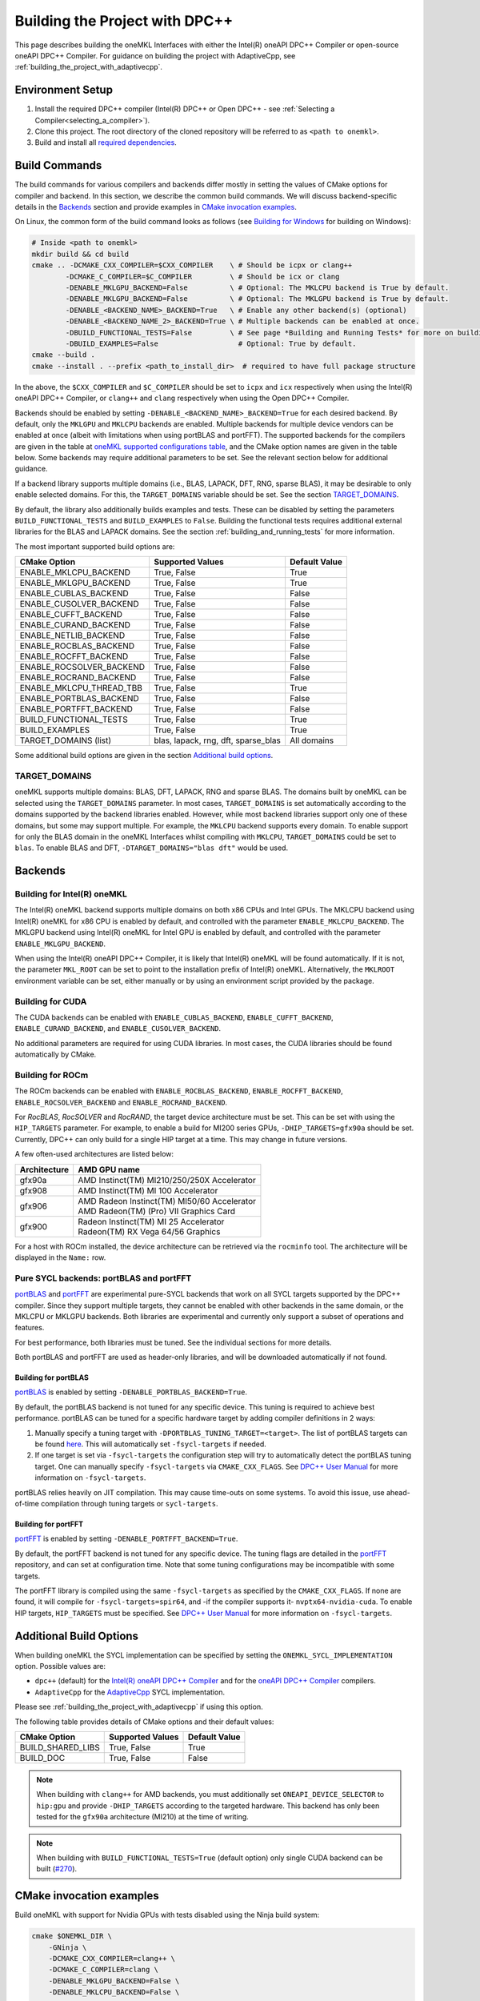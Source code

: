 .. _building_the_project_with_dpcpp:

Building the Project with DPC++
===============================

This page describes building the oneMKL Interfaces with either the Intel(R)
oneAPI DPC++ Compiler or open-source oneAPI DPC++ Compiler. For guidance on
building the project with AdaptiveCpp, see
:ref:`building_the_project_with_adaptivecpp`.

.. _build_setup_with_dpcpp:

Environment Setup
##################

#. 
   Install the required DPC++ compiler (Intel(R) DPC++ or Open DPC++ - see
   :ref:`Selecting a Compiler<selecting_a_compiler>`).

#. 
   Clone this project. The root directory of the cloned repository will be
   referred to as ``<path to onemkl>``.

#. 
   Build and install all `required dependencies
   <https://github.com/oneapi-src/oneMKL?tab=readme-ov-file#software-requirements>`_. 

.. _build_introduction_with_dpcpp:

Build Commands
###############

The build commands for various compilers and backends differ mostly in setting
the values of CMake options for compiler and backend. In this section, we
describe the common build commands. We will discuss backend-specific details in
the `Backends`_ section and provide examples in `CMake invocation examples`_.

On Linux, the common form of the build command looks as follows (see `Building
for Windows`_ for building on Windows):

.. code-block:: bash

  # Inside <path to onemkl>
  mkdir build && cd build
  cmake .. -DCMAKE_CXX_COMPILER=$CXX_COMPILER    \ # Should be icpx or clang++
          -DCMAKE_C_COMPILER=$C_COMPILER         \ # Should be icx or clang
          -DENABLE_MKLGPU_BACKEND=False          \ # Optional: The MKLCPU backend is True by default.
          -DENABLE_MKLGPU_BACKEND=False          \ # Optional: The MKLGPU backend is True by default.
          -DENABLE_<BACKEND_NAME>_BACKEND=True   \ # Enable any other backend(s) (optional)
          -DENABLE_<BACKEND_NAME_2>_BACKEND=True \ # Multiple backends can be enabled at once.
          -DBUILD_FUNCTIONAL_TESTS=False         \ # See page *Building and Running Tests* for more on building tests. True by default.
          -DBUILD_EXAMPLES=False                   # Optional: True by default.
  cmake --build .
  cmake --install . --prefix <path_to_install_dir>  # required to have full package structure

In the above, the ``$CXX_COMPILER`` and ``$C_COMPILER`` should be set to
``icpx`` and ``icx`` respectively when using the Intel(R) oneAPI DPC++ Compiler,
or ``clang++`` and ``clang`` respectively when using the Open DPC++ Compiler. 

Backends should be enabled by setting ``-DENABLE_<BACKEND_NAME>_BACKEND=True`` for
each desired backend. By default, only the ``MKLGPU`` and ``MKLCPU`` backends
are enabled. Multiple backends for multiple device vendors can be enabled at
once (albeit with limitations when using portBLAS and portFFT). The supported
backends for the compilers are given in the table at `oneMKL supported
configurations table
<https://github.com/oneapi-src/oneMKL?tab=readme-ov-file#supported-configurations>`_,
and the CMake option names are given in the table below. Some backends may
require additional parameters to be set. See the relevant section below for
additional guidance.

If a backend library supports multiple domains (i.e., BLAS, LAPACK, DFT, RNG,
sparse BLAS), it may be desirable to only enable selected domains. For this, the
``TARGET_DOMAINS`` variable should be set. See the section `TARGET_DOMAINS`_.

By default, the library also additionally builds examples and tests. These can
be disabled by setting the parameters ``BUILD_FUNCTIONAL_TESTS`` and
``BUILD_EXAMPLES`` to ``False``. Building the functional tests requires
additional external libraries for the BLAS and LAPACK domains. See the section
:ref:`building_and_running_tests` for more information.

The most important supported build options are:

.. list-table::
   :header-rows: 1

   * - CMake Option
     - Supported Values
     - Default Value 
   * - ENABLE_MKLCPU_BACKEND
     - True, False
     - True      
   * - ENABLE_MKLGPU_BACKEND
     - True, False
     - True      
   * - ENABLE_CUBLAS_BACKEND
     - True, False
     - False     
   * - ENABLE_CUSOLVER_BACKEND
     - True, False
     - False     
   * - ENABLE_CUFFT_BACKEND
     - True, False
     - False     
   * - ENABLE_CURAND_BACKEND
     - True, False
     - False     
   * - ENABLE_NETLIB_BACKEND
     - True, False
     - False     
   * - ENABLE_ROCBLAS_BACKEND
     - True, False
     - False     
   * - ENABLE_ROCFFT_BACKEND
     - True, False
     - False    
   * - ENABLE_ROCSOLVER_BACKEND
     - True, False
     - False     
   * - ENABLE_ROCRAND_BACKEND
     - True, False
     - False     
   * - ENABLE_MKLCPU_THREAD_TBB
     - True, False
     - True      
   * - ENABLE_PORTBLAS_BACKEND
     - True, False
     - False      
   * - ENABLE_PORTFFT_BACKEND
     - True, False
     - False      
   * - BUILD_FUNCTIONAL_TESTS
     - True, False
     - True      
   * - BUILD_EXAMPLES
     - True, False
     - True      
   * - TARGET_DOMAINS (list)
     - blas, lapack, rng, dft, sparse_blas
     - All domains 

Some additional build options are given in the section `Additional build options`_.

.. _build_target_domains:

TARGET_DOMAINS
^^^^^^^^^^^^^^

oneMKL supports multiple domains: BLAS, DFT, LAPACK, RNG and sparse BLAS. The
domains built by oneMKL can be selected using the ``TARGET_DOMAINS`` parameter.
In most cases, ``TARGET_DOMAINS`` is set automatically according to the domains
supported by the backend libraries enabled. However, while most backend
libraries support only one of these domains, but some may support multiple. For
example, the ``MKLCPU`` backend supports every domain. To enable support for
only the BLAS domain in the oneMKL Interfaces whilst compiling with ``MKLCPU``,
``TARGET_DOMAINS`` could be set to ``blas``. To enable BLAS and DFT,
``-DTARGET_DOMAINS="blas dft"`` would be used.


Backends
#########

.. _build_for_intel_onemkl_dpcpp:

Building for Intel(R) oneMKL
^^^^^^^^^^^^^^^^^^^^^^^^^^^^

The Intel(R) oneMKL backend supports multiple domains on both x86 CPUs and Intel
GPUs. The MKLCPU backend using Intel(R) oneMKL for x86 CPU is enabled by
default, and controlled with the parameter ``ENABLE_MKLCPU_BACKEND``. The MKLGPU
backend using Intel(R) oneMKL for Intel GPU is enabled by default, and
controlled with the parameter ``ENABLE_MKLGPU_BACKEND``.

When using the Intel(R) oneAPI DPC++ Compiler, it is likely that Intel(R) oneMKL
will be found automatically. If it is not, the parameter ``MKL_ROOT`` can be set
to point to the installation prefix of Intel(R) oneMKL. Alternatively, the
``MKLROOT`` environment variable can be set, either manually or by using an
environment script provided by the package.


.. _build_for_CUDA_dpcpp:

Building for CUDA
^^^^^^^^^^^^^^^^^

The CUDA backends can be enabled with ``ENABLE_CUBLAS_BACKEND``,
``ENABLE_CUFFT_BACKEND``, ``ENABLE_CURAND_BACKEND``, and
``ENABLE_CUSOLVER_BACKEND``.

No additional parameters are required for using CUDA libraries. In most cases,
the CUDA libraries should be found automatically by CMake.

.. _build_for_ROCM_dpcpp:

Building for ROCm
^^^^^^^^^^^^^^^^^

The ROCm backends can be enabled with ``ENABLE_ROCBLAS_BACKEND``,
``ENABLE_ROCFFT_BACKEND``, ``ENABLE_ROCSOLVER_BACKEND`` and
``ENABLE_ROCRAND_BACKEND``.

For *RocBLAS*, *RocSOLVER* and *RocRAND*, the target device architecture must be
set. This can be set with using the ``HIP_TARGETS`` parameter. For example, to
enable a build for MI200 series GPUs, ``-DHIP_TARGETS=gfx90a`` should be set.
Currently, DPC++ can only build for a single HIP target at a time. This may
change in future versions.

A few often-used architectures are listed below:

.. list-table::
   :header-rows: 1

   * - Architecture
     - AMD GPU name
   * - gfx90a
     - AMD Instinct(TM) MI210/250/250X Accelerator
   * - gfx908
     - AMD Instinct(TM) MI 100 Accelerator
   * - gfx906
     - | AMD Radeon Instinct(TM) MI50/60 Accelerator
       | AMD Radeon(TM) (Pro) VII Graphics Card
   * - gfx900
     - | Radeon Instinct(TM) MI 25 Accelerator
       | Radeon(TM) RX Vega 64/56 Graphics

For a host with ROCm installed, the device architecture can be retrieved via the
``rocminfo`` tool. The architecture will be displayed in the ``Name:`` row.

.. _build_for_portlibs_dpcpp:

Pure SYCL backends: portBLAS and portFFT
^^^^^^^^^^^^^^^^^^^^^^^^^^^^^^^^^^^^^^^^^^

`portBLAS <https://github.com/codeplaysoftware/portBLAS>`_ and `portFFT
<https://github.com/codeplaysoftware/portFFT>`_ are experimental pure-SYCL
backends that work on all SYCL targets supported by the DPC++ compiler. Since
they support multiple targets, they cannot be enabled with other backends in the
same domain, or the MKLCPU or MKLGPU backends. Both libraries are experimental
and currently only support a subset of operations and features.

For best performance, both libraries must be tuned. See the individual sections
for more details.

Both portBLAS and portFFT are used as header-only libraries, and will be
downloaded automatically if not found.

.. _build_for_portblas_dpcpp:

Building for portBLAS
---------------------

`portBLAS <https://github.com/codeplaysoftware/portBLAS>`_ is
enabled by setting ``-DENABLE_PORTBLAS_BACKEND=True``.

By default, the portBLAS backend is not tuned for any specific device.
This tuning is required to achieve best performance.
portBLAS can be tuned for a specific hardware target by adding compiler
definitions in 2 ways:

#.
  Manually specify a tuning target with ``-DPORTBLAS_TUNING_TARGET=<target>``.
  The list of portBLAS targets can be found
  `here <https://github.com/codeplaysoftware/portBLAS#cmake-options>`_.
  This will automatically set ``-fsycl-targets`` if needed.
#.
  If one target is set via ``-fsycl-targets`` the configuration step will
  try to automatically detect the portBLAS tuning target. One can manually
  specify ``-fsycl-targets`` via ``CMAKE_CXX_FLAGS``. See
  `DPC++ User Manual <https://intel.github.io/llvm-docs/UsersManual.html>`_
  for more information on ``-fsycl-targets``.

portBLAS relies heavily on JIT compilation. This may cause time-outs on some
systems. To avoid this issue, use ahead-of-time compilation through tuning
targets or ``sycl-targets``.

.. _build_for_portfft_dpcpp:

Building for portFFT
---------------------

`portFFT <https://github.com/codeplaysoftware/portFFT>`_ is enabled by setting
``-DENABLE_PORTFFT_BACKEND=True``.

By default, the portFFT backend is not tuned for any specific device. The tuning
flags are detailed in the `portFFT
<https://github.com/codeplaysoftware/portFFT>`_ repository, and can set at
configuration time. Note that some tuning configurations may be incompatible
with some targets.

The portFFT library is compiled using the same ``-fsycl-targets`` as specified
by the ``CMAKE_CXX_FLAGS``. If none are found, it will compile for
``-fsycl-targets=spir64``, and -if the compiler supports it-
``nvptx64-nvidia-cuda``. To enable HIP targets, ``HIP_TARGETS`` must be
specified. See `DPC++ User Manual
<https://intel.github.io/llvm-docs/UsersManual.html>`_ for more information on
``-fsycl-targets``.

.. _build_additional_options_dpcpp:

Additional Build Options
##########################

When building oneMKL the SYCL implementation can be specified by setting the
``ONEMKL_SYCL_IMPLEMENTATION`` option. Possible values are:

* ``dpc++`` (default) for the `Intel(R) oneAPI DPC++ Compiler
  <https://software.intel.com/en-us/oneapi/dpc-compiler>`_ and for the `oneAPI
  DPC++ Compiler <https://github.com/intel/llvm>`_ compilers.
* ``AdaptiveCpp`` for the `AdaptiveCpp <https://github.com/illuhad/AdaptiveCpp>`_
  SYCL implementation.
Please see :ref:`building_the_project_with_adaptivecpp` if using this option.

The following table provides details of CMake options and their default values:

.. list-table::
   :header-rows: 1

   * - CMake Option
     - Supported Values
     - Default Value 
   * - BUILD_SHARED_LIBS
     - True, False
     - True      
   * - BUILD_DOC
     - True, False
     - False     


.. note::
  When building with ``clang++`` for AMD backends, you must additionally set
  ``ONEAPI_DEVICE_SELECTOR`` to ``hip:gpu`` and provide ``-DHIP_TARGETS`` 
  according to the targeted hardware. This backend has only been tested for the 
  ``gfx90a`` architecture (MI210) at the time of writing. 

.. note::
  When building with ``BUILD_FUNCTIONAL_TESTS=True`` (default option) only single CUDA backend can be built
  (`#270 <https://github.com/oneapi-src/oneMKL/issues/270>`_).


.. _build_invocation_examples_dpcpp:

CMake invocation examples
##########################

Build oneMKL with support for Nvidia GPUs with tests
disabled using the Ninja build system:

.. code-block:: bash

  cmake $ONEMKL_DIR \
      -GNinja \
      -DCMAKE_CXX_COMPILER=clang++ \
      -DCMAKE_C_COMPILER=clang \
      -DENABLE_MKLGPU_BACKEND=False \
      -DENABLE_MKLCPU_BACKEND=False \
      -DENABLE_CUFFT_BACKEND=True \
      -DENABLE_CUBLAS_BACKEND=True \
      -DENABLE_CUSOLVER_BACKEND=True \
      -DENABLE_CURAND_BACKEND=True \
      -DBUILD_FUNCTIONAL_TESTS=False

``$ONEMKL_DIR`` points at the oneMKL source directly. The x86 CPU (``MKLCPU``)
and Intel GPU (``MKLGPU``) backends are enabled by default, but are disabled
here. The backends for Nvidia GPUs must all be explicilty enabled. The tests are
disabled, but the examples will still be built.

Building oneMKL with support for AMD GPUs with tests
disabled:

.. code-block:: bash

  cmake $ONEMKL_DIR \
      -DCMAKE_CXX_COMPILER=clang++ \ 
      -DCMAKE_C_COMPILER=clang \
      -DENABLE_MKLCPU_BACKEND=False \ 
      -DENABLE_MKLGPU_BACKEND=False \
      -DENABLE_ROCFFT_BACKEND=True  \ 
      -DENABLE_ROCBLAS_BACKEND=True \
      -DENABLE_ROCSOLVER_BACKEND=True \ 
      -DHIP_TARGETS=gfx90a \
      -DBUILD_FUNCTIONAL_TESTS=False

``$ONEMKL_DIR`` points at the oneMKL source directly. The x86 CPU (``MKLCPU``)
and Intel GPU (``MKLGPU``) backends are enabled by default, but are disabled
here. The backends for AMD GPUs must all be explicilty enabled. The tests are
disabled, but the examples will still be built.


Build oneMKL for the DFT domain only with support for x86 CPU, Intel GPU, AMD
GPU and Nvidia GPU with testing enabled:

.. code-block:: bash

  cmake $ONEMKL_DIR \ 
      -DCMAKE_CXX_COMPILER=icpx \
      -DCMAKE_C_COMPILER=icx \ 
      -DENABLE_ROCFFT_BACKEND=True \
      -DENABLE_CUFFT_BACKEND=True \
      -DTARGET_DOMAINS=dft \
      -DBUILD_EXAMPLES=False

Note that this is not a supported configuration, and requires Codeplay's oneAPI
for `AMD <https://developer.codeplay.com/products/oneapi/amd/home/>`_ and
`Nvidia <https://developer.codeplay.com/products/oneapi/nvidia/home/>`_ GPU
plugins. The MKLCPU and MKLGPU backends are enabled by
default, with backends for Nvidia GPU and AMD GPU explicitly enabled.
``-DTARGET_DOMAINS=dft`` causes only DFT backends to be built. If this was not
set, the backend libraries to enable the use of BLAS, LAPACK and RNG with MKLGPU
and MKLCPU would also be enabled. The build of examples is disabled. Since
functional testing was not disabled, tests would be built.

.. _project_cleanup:

Project Cleanup
###############

Most use-cases involve building the project without the need to clean up the
build directory. However, if you wish to clean up the build directory, you can
delete the ``build`` folder and create a new one. If you wish to clean up the
build files but retain the build configuration, following commands will help you
do so.

.. code-block:: sh

  # If you use "GNU/Unix Makefiles" for building,
  make clean
  
  # If you use "Ninja" for building
  ninja -t clean


.. _build_for_windows_dpcpp:

Building for Windows
####################

The Windows build is similar to the Linux build, albeit that `fewer backends are
supported <https://github.com/oneapi-src/oneMKL?tab=readme-ov-file#windows>`_.
Additionally, the Ninja build system must be used. For example:

.. code-block:: bash

  # Inside <path to onemkl>
  md build && cd build
  cmake .. -G Ninja [-DCMAKE_CXX_COMPILER=<path_to_icx_compiler>\bin\icx] # required only if icx is not found in environment variable PATH
                    [-DCMAKE_C_COMPILER=<path_to_icx_compiler>\bin\icx]   # required only if icx is not found in environment variable PATH
                    [-DMKL_ROOT=<mkl_install_prefix>]                     # required only if environment variable MKLROOT is not set
                    [-DREF_BLAS_ROOT=<reference_blas_install_prefix>]     # required only for testing
                    [-DREF_LAPACK_ROOT=<reference_lapack_install_prefix>] # required only for testing
  ninja
  ctest
  cmake --install . --prefix <path_to_install_dir> # required to have full package structure

.. _build_common_problems_dpcpp:

Build FAQ
#########

clangrt builtins lib not found
  Encountered when trying to build oneMKL with some ROCm libraries. There are
  several possible solutions: * If building Open DPC++ from source, add
  ``compiler-rt`` to the external projects compile option:
  ``--llvm-external-projects compiler-rt``. * The *clangrt* from ROCm can be
  used, depending on ROCm version: ``export
  LIBRARY_PATH=/path/to/rocm-$rocm-version$/llvm/lib/clang/$clang-version$/lib/linux/:$LIBRARY_PATH``

Could NOT find CBLAS (missing: CBLAS file)
  Encountered when tests are enabled along with the BLAS domain. The tests
  require a reference BLAS implementation, but cannot find one. Either install
  or build a BLAS library and set ``-DREF_BLAS_ROOT``` as described in
  :ref:`building_and_running_tests`. Alternatively, the tests can be disabled by
  setting ``-DBUILD_FUNCTIONAL_TESTS=False``.

error: invalid target ID ''; format is a processor name followed by an optional colon-delimited list of features followed by an enable/disable sign (e.g.,'gfx908:sramecc+:xnack-')
  The HIP_TARGET has not been set. Please see `Building for ROCm`_.

